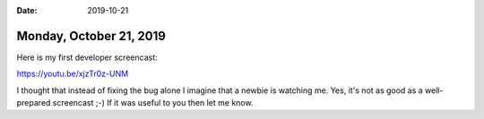 :date: 2019-10-21

========================
Monday, October 21, 2019
========================

Here is my first developer screencast:

https://youtu.be/xjzTr0z-UNM

I thought that instead of fixing the bug alone I imagine that a newbie is watching me.
Yes, it's not as good as a well-prepared screencast ;-)
If it was useful to you then let me know.
